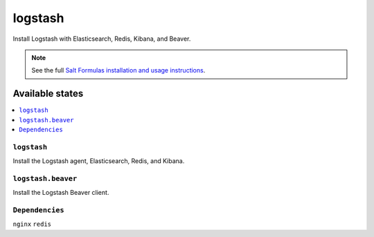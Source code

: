 =====
logstash
=====

Install Logstash with Elasticsearch, Redis, Kibana, and Beaver.

.. note::


    See the full `Salt Formulas installation and usage instructions
    <http://docs.saltstack.com/topics/conventions/formulas.html>`_.

Available states
================

.. contents::
    :local:

``logstash``
---------

Install the Logstash agent, Elasticsearch, Redis, and Kibana.

``logstash.beaver``
----------------

Install the Logstash Beaver client.

``Dependencies``
----------------
``nginx``
``redis``
